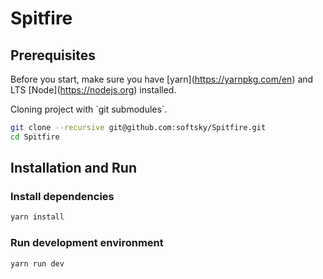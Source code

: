 * Spitfire

** Prerequisites
Before you start, make sure you have [yarn](https://yarnpkg.com/en) and LTS [Node](https://nodejs.org) installed.

Cloning project with `git submodules`.

#+BEGIN_SRC sh
  git clone --recursive git@github.com:softsky/Spitfire.git
  cd Spitfire
#+END_SRC

** Installation and Run
*** Install dependencies

#+BEGIN_SRC sh
  yarn install
#+END_SRC


*** Run development environment

#+BEGIN_SRC sh
  yarn run dev
#+END_SRC

